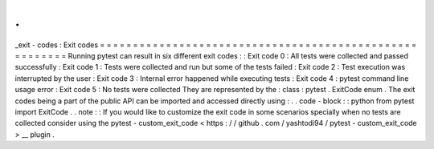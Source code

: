 .
.
_exit
-
codes
:
Exit
codes
=
=
=
=
=
=
=
=
=
=
=
=
=
=
=
=
=
=
=
=
=
=
=
=
=
=
=
=
=
=
=
=
=
=
=
=
=
=
=
=
=
=
=
=
=
=
=
=
=
=
=
=
=
=
=
=
Running
pytest
can
result
in
six
different
exit
codes
:
:
Exit
code
0
:
All
tests
were
collected
and
passed
successfully
:
Exit
code
1
:
Tests
were
collected
and
run
but
some
of
the
tests
failed
:
Exit
code
2
:
Test
execution
was
interrupted
by
the
user
:
Exit
code
3
:
Internal
error
happened
while
executing
tests
:
Exit
code
4
:
pytest
command
line
usage
error
:
Exit
code
5
:
No
tests
were
collected
They
are
represented
by
the
:
class
:
pytest
.
ExitCode
enum
.
The
exit
codes
being
a
part
of
the
public
API
can
be
imported
and
accessed
directly
using
:
.
.
code
-
block
:
:
python
from
pytest
import
ExitCode
.
.
note
:
:
If
you
would
like
to
customize
the
exit
code
in
some
scenarios
specially
when
no
tests
are
collected
consider
using
the
pytest
-
custom_exit_code
<
https
:
/
/
github
.
com
/
yashtodi94
/
pytest
-
custom_exit_code
>
__
plugin
.
